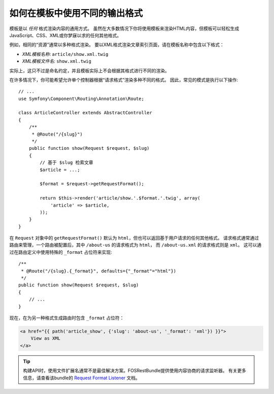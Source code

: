 .. index::
    single: Templating; Formats

如何在模板中使用不同的输出格式
======================================================

模板是以 *任何* 格式渲染内容的通用方式。
虽然在大多数情况下你将使用模板来渲染HTML内容，但模板可以轻松生成JavaScript、CSS、XML或你梦寐以求的任何其他格式。

例如，相同的“资源”通常以多种格式渲染。
要以XML格式渲染文章索引页面，请在模板名称中包含以下格式：

* *XML模板名称*: ``article/show.xml.twig``
* *XML模板文件名*: ``show.xml.twig``

实际上，这只不过是命名约定，并且模板实际上不会根据其格式进行不同的渲染。

在许多情况下，你可能希望允许单个控制器根据“请求格式”渲染多种不同的格式。
因此，常见的模式是执行以下操作::

    // ...
    use Symfony\Component\Routing\Annotation\Route;

    class ArticleController extends AbstractController
    {
        /**
         * @Route("/{slug}")
         */
        public function show(Request $request, $slug)
        {
            // 基于 $slug 检索文章
            $article = ...;

            $format = $request->getRequestFormat();

            return $this->render('article/show.'.$format.'.twig', array(
                'article' => $article,
            ));
        }
    }

在 ``Request`` 对象中的 ``getRequestFormat()`` 默认为 ``html``，但也可以返回基于用户请求的任何其他格式。
请求格式通常通过路由来管理，一个路由被配置后，其中 ``/about-us`` 的请求格式为 ``html``，
而 ``/about-us.xml`` 的请求格式则是 ``xml``。
这可以通过在路由定义中使用特殊的 ``_format`` 占位符来实现::

    /**
     * @Route("/{slug}.{_format}", defaults={"_format"="html"})
     */
    public function show(Request $request, $slug)
    {
        // ...
    }

现在，在为另一种格式生成路由时包含 ``_format`` 占位符：

.. code-block:: html+twig

    <a href="{{ path('article_show', {'slug': 'about-us', '_format': 'xml'}) }}">
        View as XML
    </a>

.. seealso::

    有关更多信息，请参阅 :ref:`高级路由示例 <advanced-routing-example>`。

.. tip::

    构建API时，使用文件扩展名通常不是最佳解决方案。FOSRestBundle提供使用内容协商的请求监听器。
    有关更多信息，请查看该bundle的 `Request Format Listener`_ 文档。

.. _Request Format Listener: http://symfony.com/doc/current/bundles/FOSRestBundle/3-listener-support.html#format-listener
